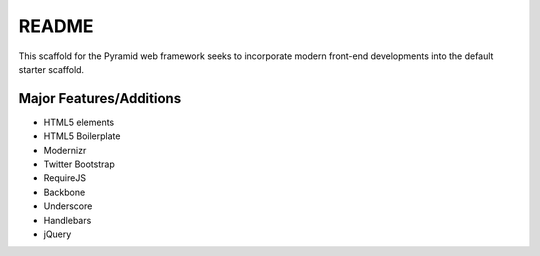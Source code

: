 README
======

This scaffold for the Pyramid web framework seeks to incorporate modern front-end
developments into the default starter scaffold.

Major Features/Additions
------------------------

* HTML5 elements
* HTML5 Boilerplate
* Modernizr
* Twitter Bootstrap
* RequireJS
* Backbone
* Underscore
* Handlebars
* jQuery



